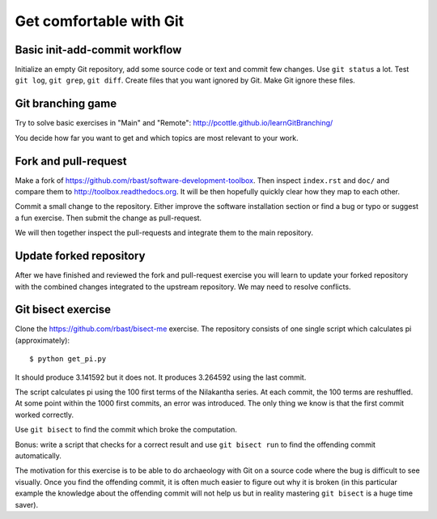 

Get comfortable with Git
========================


Basic init-add-commit workflow
------------------------------

Initialize an empty Git repository, add some source code or text and commit few
changes. Use ``git status`` a lot.  Test ``git log``, ``git grep``, ``git
diff``. Create files that you want ignored by Git.  Make Git ignore these
files.


Git branching game
------------------

Try to solve basic exercises in "Main" and "Remote":
http://pcottle.github.io/learnGitBranching/

You decide how far you want to get and which topics
are most relevant to your work.


Fork and pull-request
---------------------

Make a fork of https://github.com/rbast/software-development-toolbox.
Then inspect ``index.rst`` and ``doc/`` and compare
them to http://toolbox.readthedocs.org.
It will be then hopefully quickly clear how they map to each other.

Commit a small change to the repository. Either improve
the software installation section or find a bug or typo or suggest
a fun exercise. Then submit the change as pull-request.

We will then together inspect the pull-requests and integrate
them to the main repository.


Update forked repository
------------------------

After we have finished and reviewed the fork and pull-request exercise you will
learn to update your forked repository with the combined changes integrated to
the upstream repository.  We may need to resolve conflicts.


Git bisect exercise
-------------------

Clone the https://github.com/rbast/bisect-me exercise.
The repository consists of one single script which calculates pi (approximately)::

  $ python get_pi.py

It should produce 3.141592 but it does not. It produces 3.264592 using
the last commit.

The script calculates pi using the 100 first terms of the Nilakantha series. At
each commit, the 100 terms are reshuffled. At some point within the 1000 first
commits, an error was introduced. The only thing we know is that the first
commit worked correctly.

Use ``git bisect`` to find the commit which broke the computation.

Bonus: write a script that checks for a correct result and use ``git bisect
run`` to find the offending commit automatically.

The motivation for this exercise is to be able to do archaeology with Git on a
source code where the bug is difficult to see visually.  Once you find the
offending commit, it is often much easier to figure out why it is broken (in
this particular example the knowledge about the offending commit will not help
us but in reality mastering ``git bisect`` is a huge time saver).
